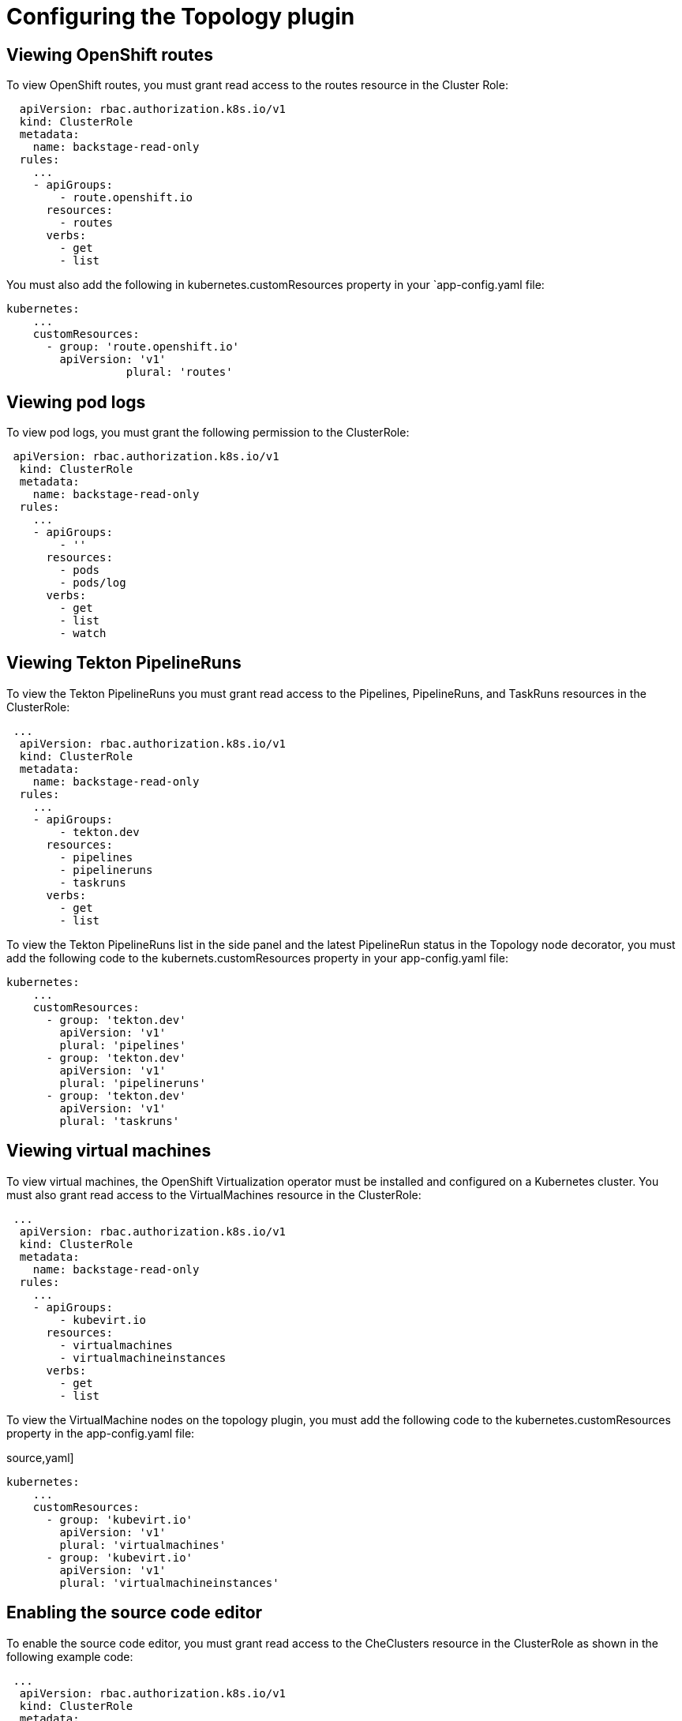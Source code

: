= Configuring the Topology plugin

== Viewing OpenShift routes
To view OpenShift routes, you must grant read access to the routes resource in the Cluster Role:

[source,yaml]
----
  apiVersion: rbac.authorization.k8s.io/v1
  kind: ClusterRole
  metadata:
    name: backstage-read-only
  rules:
    ...
    - apiGroups:
        - route.openshift.io
      resources:
        - routes
      verbs:
        - get
        - list
----

You must also add the following in kubernetes.customResources property in your `app-config.yaml file:

[source,yaml]
----
kubernetes:
    ...
    customResources:
      - group: 'route.openshift.io'
        apiVersion: 'v1'
        	  plural: 'routes'
----

== Viewing pod logs
To view pod logs, you must grant the following permission to the ClusterRole: 

[source,yaml]
----
 apiVersion: rbac.authorization.k8s.io/v1
  kind: ClusterRole
  metadata:
    name: backstage-read-only
  rules:
    ...
    - apiGroups:
        - ''
      resources:
        - pods
        - pods/log
      verbs:
        - get
        - list
        - watch
----

== Viewing Tekton PipelineRuns
To view the Tekton PipelineRuns you must grant read access to the Pipelines, PipelineRuns, and TaskRuns resources in the ClusterRole:

[source,yaml]
----
 ...
  apiVersion: rbac.authorization.k8s.io/v1
  kind: ClusterRole
  metadata:
    name: backstage-read-only
  rules:
    ...
    - apiGroups:
        - tekton.dev
      resources:
        - pipelines
        - pipelineruns
        - taskruns
      verbs:
        - get
        - list
----

To view the Tekton PipelineRuns list in the side panel and the latest PipelineRun status in the Topology node decorator, you must add the following code to the kubernets.customResources property in your app-config.yaml file:

[source,yaml]
----
kubernetes:
    ...
    customResources:
      - group: 'tekton.dev'
        apiVersion: 'v1'
        plural: 'pipelines'
      - group: 'tekton.dev'
        apiVersion: 'v1'
        plural: 'pipelineruns'
      - group: 'tekton.dev'
        apiVersion: 'v1'
        plural: 'taskruns'
----

== Viewing virtual machines
To view virtual machines, the OpenShift Virtualization operator must be installed and configured on a Kubernetes cluster.
You must also grant read access to the VirtualMachines resource in the ClusterRole:

[source,yaml]
----
 ...
  apiVersion: rbac.authorization.k8s.io/v1
  kind: ClusterRole
  metadata:
    name: backstage-read-only
  rules:
    ...
    - apiGroups:
        - kubevirt.io
      resources:
        - virtualmachines
        - virtualmachineinstances
      verbs:
        - get
        - list
----

To view the VirtualMachine nodes on the topology plugin, you must add the following code to the kubernetes.customResources property in the app-config.yaml file:

source,yaml]
----
kubernetes:
    ...
    customResources:
      - group: 'kubevirt.io'
        apiVersion: 'v1'
        plural: 'virtualmachines'
      - group: 'kubevirt.io'
        apiVersion: 'v1'
        plural: 'virtualmachineinstances'
----

== Enabling the source code editor
To enable the source code editor, you must grant read access to the CheClusters resource in the ClusterRole as shown in the following example code:

[source,yaml]
----
 ...
  apiVersion: rbac.authorization.k8s.io/v1
  kind: ClusterRole
  metadata:
    name: backstage-read-only
  rules:
    ...
    - apiGroups:
        - org.eclipse.che
      resources:
        - checlusters
      verbs:
        - get
        - list
----

To use the source code editor, you must add the following configuration to the kubernetes.customResources property in the app-config.yaml:

[source,yaml]
----
 kubernetes:
    ...
    customResources:
      - group: 'org.eclipse.che'
        apiVersion: 'v2'
        plural: 'checlusters'

----

== Labels and annotations
=== Linking to the source code editor or the source
Add the following annotations to workload resources, such as Deployments to navigate to the Git repository of the associated application using the source code editor:

[source,yaml]
----
annotations:
  app.openshift.io/vcs-uri: <GIT_REPO_URL>
----

Add the following annotation to navigate to a specific branch:

[source,yaml]
----
annotations:
  app.openshift.io/vcs-ref: <GIT_REPO_BRANCH>
----

[NOTE]
If Red Hat OpenShift Dev Spaces is installed and configured and git URL annotations are also added to the workload YAML file, then clicking on the edit code decorator redirects you to the Red Hat OpenShift Dev Spaces instance.

[NOTE]
When you deploy your application using the OCP Git import flows, then you do not need to add the labels as import flows do that. Otherwise, you need to add the labels manually to the workload YAML file.

The labels are not similar to backstage.io/edit-url annotations as it points to the catalog entity metadata source file and is applied to RHDH catalog entity metadata YAML file, but not Kubernetes resources.

[TIP]
You can also add the app.openshift.io/edit-url annotation with the edit URL that you want to access using the decorator.

=== Entity annotation/label
For RHDH to detect that an entity has Kubernetes components, add the following annotation to the entity's catalog-info.yaml:

[source,yaml]
----
annotations:
  backstage.io/kubernetes-id: <BACKSTAGE_ENTITY_NAME>
----

The following label is added to the resources so that the Kubernetes plugin gets the Kubernetes resources from the requested entity, add the following label to the resources:

[source,yaml]
----
labels:
  backstage.io/kubernetes-id: <BACKSTAGE_ENTITY_NAME>`
----

[NOTE]
When using the label selector, the mentioned labels must be present on the resource.


=== Namespace annotation
To identify the Kubernetes resources using the defined namespace, add the backstage.io/kubernetes-namespace annotation:

[source,yaml]
----
annotations:
  backstage.io/kubernetes-namespace: <RESOURCE_NS>
----

The Red Hat OpenShift Dev Spaces instance is not accessible using the source code editor if the backstage.io/kubernetes-namespace annotation is added to the catalog-info.yaml file.

To retrieve the instance URL, you require the CheCluster Custom Resource (CR). As the CheCluster CR is created in the openshift-devspaces namespace, the instance URL is not retrieved if the namespace annotation value is not openshift-devspaces.
Label selector query annotation
You can write your own custom label, which RHDH uses to find the Kubernetes resources. The label selector takes precedence over the ID annotations:

[source,yaml]
----
annotations:
  backstage.io/kubernetes-label-selector: 'app=my-app,component=front-end'
----

If you have multiple entities while Red Hat Dev Spaces is configured and want multiple entities to support the edit code decorator that redirects to the Red Hat Dev Spaces instance, you can add the backstage.io/kubernetes-label-selector annotation to the catalog-info.yaml file for each entity.

[source,yaml]
----
annotations:
  backstage.io/kubernetes-label-selector: 'component in (<BACKSTAGE_ENTITY_NAME>,che)'
----

If you are using the previous label selector, you must add the following labels to your resources so that the Kubernetes plugin gets the Kubernetes resources from the requested entity:

[source,yaml]
----
labels:
  component: che # add this label to your che cluster instance
labels:
  component: <BACKSTAGE_ENTITY_NAME> # add this label to the other resources associated with your entity
----

You can also write your own custom query for the label selector with unique labels to differentiate your entities. However, you need to ensure that you add those labels to the resources associated with your entities including your CheCluster instance.

=== Icon displayed in the node
To display a runtime icon in the topology nodes, add the following label to workload resources, such as Deployments:

[source,yaml]
----
labels:
  app.openshift.io/runtime: <RUNTIME_NAME>
----
Alternatively, you can include the following label to display the runtime icon:

[source,yaml]
----
labels:
  app.kubernetes.io/name: <RUNTIME_NAME>
----

Supported values of <RUNTIME_NAME> include:
* django
* dotnet
* drupal
* go-gopher
* golang
* grails
* jboss
* jruby
* js
* nginx
* nodejs
* openjdk
* perl
* phalcon
* php
* python
* quarkus
* rails
* redis
* rh-spring-boot
* rust
* java
* rh-openjdk
* ruby
* spring
* spring-boot

[NOTE]
Other values result in icons not being rendered for the node.

=== App grouping
To display workload resources such as deployments or pods in a visual group, add the following label:

[source,yaml]
----
labels:
  app.kubernetes.io/part-of: <GROUP_NAME>
----

=== Node connector
To display the workload resources such as deployments or pods with a visual connector, add the following annotation:

[source,yaml]
----
annotations:
  app.openshift.io/connects-to: '[{"apiVersion": <RESOURCE_APIVERSION>,"kind": <RESOURCE_KIND>,"name": <RESOURCE_NAME>}]'
----

For more information about the labels and annotations, see Guidelines for labels and annotations for OpenShift applications.